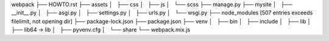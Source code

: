 webpack
├── HOWTO.rst
├── assets
│   ├── css
│   ├── js
│   └── scss
├── manage.py
├── mysite
│   ├── __init__.py
│   ├── asgi.py
│   ├── settings.py
│   ├── urls.py
│   └── wsgi.py
├── node_modules [507 entries exceeds filelimit, not opening dir]
├── package-lock.json
├── package.json
├── venv
│   ├── bin
│   ├── include
│   ├── lib
│   ├── lib64 -> lib
│   ├── pyvenv.cfg
│   └── share
└── webpack.mix.js
